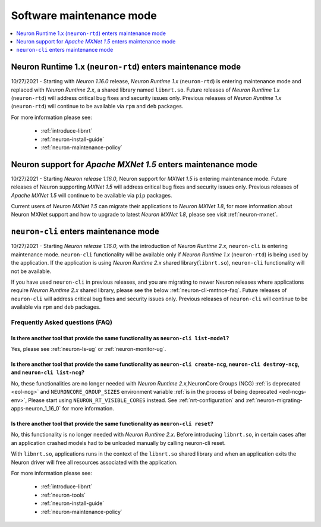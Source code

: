 .. _software-maintenance:

Software maintenance mode
==========================

.. contents::
	:local:
	:depth: 1
	

.. _maintenance_rtd:

Neuron Runtime 1.x (``neuron-rtd``) enters maintenance mode
-----------------------------------------------------------

10/27/2021 - Starting with *Neuron 1.16.0* release, *Neuron Runtime 1.x* (``neuron-rtd``) is entering maintenance mode and replaced 
with *Neuron Runtime 2.x*, a shared library named ``libnrt.so``. 
Future releases of *Neuron Runtime 1.x* (``neuron-rtd``) will address critical bug fixes and security issues only. Previous releases of 
*Neuron Runtime 1.x* (``neuron-rtd``) will continue to be available via ``rpm`` and ``deb`` packages.

For more information please see:

	* :ref:`introduce-libnrt`
	* :ref:`neuron-install-guide`
	* :ref:`neuron-maintenance-policy`


.. _maintenance_mxnet_1_5:

Neuron support for *Apache MXNet 1.5* enters maintenance mode
--------------------------------------------------------------

10/27/2021 - Starting *Neuron release 1.16.0*,  Neuron support for *MXNet 1.5* is entering maintenance mode.
Future releases of Neuron supporting *MXNet 1.5*  will address critical bug fixes and security issues only.
Previous releases of *Apache MXNet 1.5* will continue to be available via ``pip`` packages.

Current users of *Neuron MXNet 1.5* can migrate their applications to *Neuron MXNet 1.8*, for more information 
about Neuron MXNet support and how to upgrade to latest *Neuron MXNet 1.8*, please see visit :ref:`neuron-mxnet`.


.. _maintenance_neuron-cli:

``neuron-cli`` enters maintenance mode
--------------------------------------

10/27/2021 - Starting *Neuron release 1.16.0*, with the introduction of *Neuron Runtime 2.x*, ``neuron-cli`` is entering maintenance mode. ``neuron-cli`` 
functionality will be available only if *Neuron Runtime 1.x* (``neuron-rtd``) is being used by the application. If the application is using 
*Neuron Runtime 2.x* shared library(``libnrt.so``), ``neuron-cli`` functionality will not be available.


If you have used ``neuron-cli`` in previous releases, and you are migrating to
newer Neuron releases where applications require *Neuron Runtime 2.x* shared library, please see the below :ref:`neuron-cli-mntnce-faq`.
Future releases of ``neuron-cli`` will address 
critical bug fixes and security issues only. Previous releases of ``neuron-cli`` will continue to be available via ``rpm`` and ``deb`` packages.

.. _neuron-cli-mntnce-faq:

Frequently Asked questions (FAQ)
^^^^^^^^^^^^^^^^^^^^^^^^^^^^^^^^

Is there another tool that provide the same functionality as ``neuron-cli list-model``?
~~~~~~~~~~~~~~~~~~~~~~~~~~~~~~~~~~~~~~~~~~~~~~~~~~~~~~~~~~~~~~~~~~~~~~~~~~~~~~~~~~~~~~~

Yes, please see :ref:`neuron-ls-ug` or :ref:`neuron-monitor-ug`.

Is there another tool that provide the same functionality as ``neuron-cli create-ncg``, ``neuron-cli destroy-ncg``, and ``neuron-cli list-ncg``?
~~~~~~~~~~~~~~~~~~~~~~~~~~~~~~~~~~~~~~~~~~~~~~~~~~~~~~~~~~~~~~~~~~~~~~~~~~~~~~~~~~~~~~~~~~~~~~~~~~~~~~~~~~~~~~~~~~~~~~~~~~~~~~~~~~~~~~~~~~~~~~~~

No, these functionalities are no longer needed with *Neuron Runtime 2.x*,NeuronCore Groups (NCG) :ref:`is deprecated <eol-ncg>` and ``NEURONCORE_GROUP_SIZES`` environment variable :ref:`is in the process of being deprecated <eol-ncgs-env>`, Please start using ``NEURON_RT_VISIBLE_CORES`` instead. See :ref:`nrt-configuration` and :ref:`neuron-migrating-apps-neuron_1_16_0` 
for more information.

Is there another tool that provide the same functionality as ``neuron-cli reset``?
~~~~~~~~~~~~~~~~~~~~~~~~~~~~~~~~~~~~~~~~~~~~~~~~~~~~~~~~~~~~~~~~~~~~~~~~~~~~~~~~~~

No, this functionality is no longer needed with *Neuron Runtime 2.x*. Before introducing ``libnrt.so``, in certain cases after an application 
crashed  models had to be unloaded manually by calling neuron-cli reset.

With ``libnrt.so``, applications runs in the context of the ``libnrt.so`` shared library and when an application exits the Neuron driver will free all resources associated with the application.


For more information please see:

	* :ref:`introduce-libnrt`
	* :ref:`neuron-tools`
	* :ref:`neuron-install-guide`
	* :ref:`neuron-maintenance-policy`




